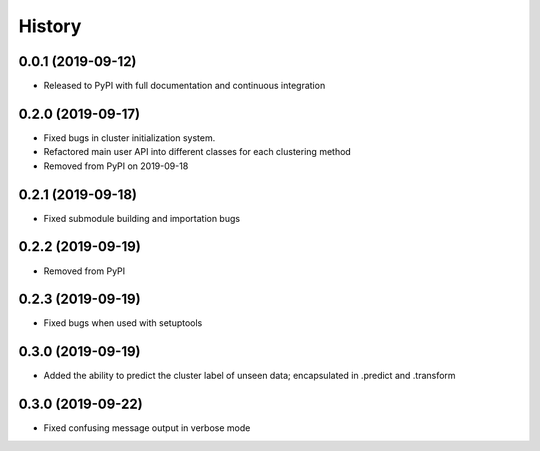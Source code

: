 =======
History
=======

0.0.1 (2019-09-12)
------------------

* Released to PyPI with full documentation and continuous integration

0.2.0 (2019-09-17)
------------------

* Fixed bugs in cluster initialization system. 
* Refactored main user API into different classes for each clustering method
* Removed from PyPI on 2019-09-18

0.2.1 (2019-09-18)
------------------

* Fixed submodule building and importation bugs

0.2.2 (2019-09-19)
------------------

* Removed from PyPI

0.2.3 (2019-09-19)
------------------

* Fixed bugs when used with setuptools

0.3.0 (2019-09-19)
------------------

* Added the ability to predict the cluster label of unseen data; encapsulated in .predict and .transform

0.3.0 (2019-09-22)
------------------

* Fixed confusing message output in verbose mode